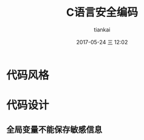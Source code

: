 #+STARTUP: showall
#+STARTUP: hidestars
#+OPTIONS: H:2 num:nil tags:nil toc:nil timestamps:t
#+LAYOUT: post
#+AUTHOR: tiankai
#+DATE: 2017-05-24 三 12:02
#+TITLE: C语言安全编码
#+DESCRIPTION: 
#+TAGS: C语言
#+CATEGORIES: C语言

* 代码风格

* 代码设计
** 全局变量不能保存敏感信息
